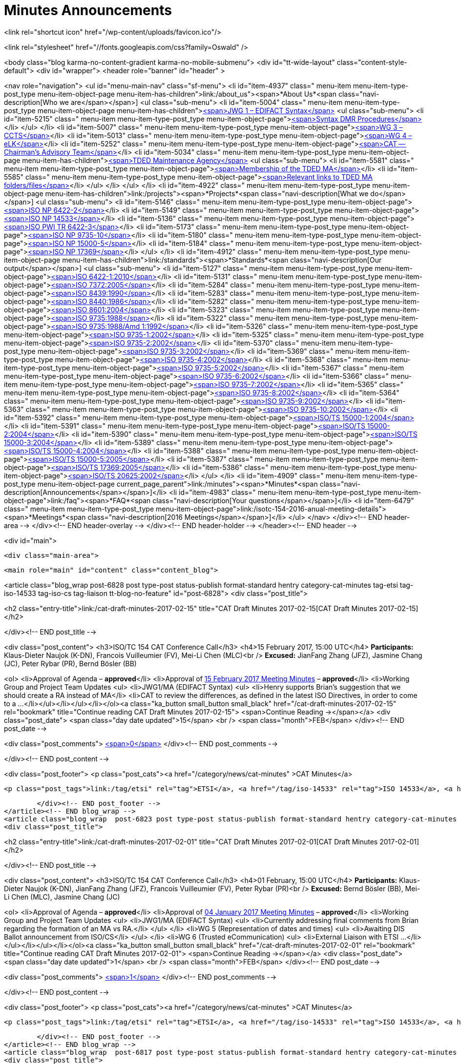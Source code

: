 = Minutes Announcements

<link rel="shortcut icon" href="/wp-content/uploads/favicon.ico"/>

<link rel="stylesheet" href="//fonts.googleapis.com/css?family=Oswald" />


<body class="blog karma-no-content-gradient karma-no-mobile-submenu">
<div id="tt-wide-layout" class="content-style-default">
	<div id="wrapper">
		<header role="banner" id="header" >







<nav role="navigation">
<ul id="menu-main-nav" class="sf-menu">
<li id="item-4937"  class=" menu-item menu-item-type-post_type menu-item-object-page menu-item-has-children">link:/about_us"><span>*About Us*<span class="navi-description[Who we are</span></span>]
<ul class="sub-menu">
	<li id="item-5004"  class=" menu-item menu-item-type-post_type menu-item-object-page menu-item-has-children">link:/about_us/jwg1[<span>JWG 1 – EDIFACT Syntax</span>]
	<ul class="sub-menu">
		<li id="item-5215"  class=" menu-item menu-item-type-post_type menu-item-object-page">link:/about_us/jwg1/sdmr[<span>Syntax DMR Procedures</span>]</li>
	</ul>
</li>
	<li id="item-5007"  class=" menu-item menu-item-type-post_type menu-item-object-page">link:/about_us/wg3[<span>WG 3 – CCTS</span>]</li>
	<li id="item-5013"  class=" menu-item menu-item-type-post_type menu-item-object-page">link:/about_us/wg4[<span>WG 4 – eLK</span>]</li>
	<li id="item-5252"  class=" menu-item menu-item-type-post_type menu-item-object-page">link:/about_us/cat[<span>CAT -- Chairman's Advisory Team</span>]</li>
	<li id="item-5034"  class=" menu-item menu-item-type-post_type menu-item-object-page menu-item-has-children">link:/about_us/ma[<span>TDED Maintenance Agency</span>]
	<ul class="sub-menu">
		<li id="item-5581"  class=" menu-item menu-item-type-post_type menu-item-object-page">link:/about_us/ma/membership-of-the-tded-maintenance-agency[<span>Membership of the TDED MA</span>]</li>
		<li id="item-5585"  class=" menu-item menu-item-type-post_type menu-item-object-page">link:/about_us/ma/ma_links[<span>Relevant links to TDED MA folders/files</span>]</li>
	</ul>
</li>
</ul>
</li>
<li id="item-4922"  class=" menu-item menu-item-type-post_type menu-item-object-page menu-item-has-children">link:/projects"><span>*Projects*<span class="navi-description[What we do</span></span>]
<ul class="sub-menu">
	<li id="item-5146"  class=" menu-item menu-item-type-post_type menu-item-object-page">link:/projects/iso-np-6422-2[<span>ISO NP 6422-2</span>]</li>
	<li id="item-5149"  class=" menu-item menu-item-type-post_type menu-item-object-page">link:/projects/iso-np-14533[<span>ISO NP 14533</span>]</li>
	<li id="item-5136"  class=" menu-item menu-item-type-post_type menu-item-object-page">link:/projects/iso-pwi-tr-6422-3[<span>ISO PWI TR 6422-3</span>]</li>
	<li id="item-5173"  class=" menu-item menu-item-type-post_type menu-item-object-page">link:/projects/iso-np-9735-10[<span>ISO NP 9735-10</span>]</li>
	<li id="item-5180"  class=" menu-item menu-item-type-post_type menu-item-object-page">link:/projects/iso-np-15000-5[<span>ISO NP 15000-5</span>]</li>
	<li id="item-5184"  class=" menu-item menu-item-type-post_type menu-item-object-page">link:/projects/iso-np-17369[<span>ISO NP 17369</span>]</li>
</ul>
</li>
<li id="item-4912"  class=" menu-item menu-item-type-post_type menu-item-object-page menu-item-has-children">link:/standards"><span>*Standards*<span class="navi-description[Our output</span></span>]
<ul class="sub-menu">
	<li id="item-5127"  class=" menu-item menu-item-type-post_type menu-item-object-page">link:/standards/iso-6422-12010[<span>ISO 6422-1:2010</span>]</li>
	<li id="item-5131"  class=" menu-item menu-item-type-post_type menu-item-object-page">link:/standards/iso-73722005[<span>ISO 7372:2005</span>]</li>
	<li id="item-5284"  class=" menu-item menu-item-type-post_type menu-item-object-page">link:/standards/iso-84391990[<span>ISO 8439:1990</span>]</li>
	<li id="item-5283"  class=" menu-item menu-item-type-post_type menu-item-object-page">link:/standards/iso-84401986[<span>ISO 8440:1986</span>]</li>
	<li id="item-5282"  class=" menu-item menu-item-type-post_type menu-item-object-page">link:/standards/iso-86012004[<span>ISO 8601:2004</span>]</li>
	<li id="item-5323"  class=" menu-item menu-item-type-post_type menu-item-object-page">link:/standards/iso-97351988[<span>ISO 9735:1988</span>]</li>
	<li id="item-5322"  class=" menu-item menu-item-type-post_type menu-item-object-page">link:/standards/iso-97351988amd-11992[<span>ISO 9735:1988/Amd 1:1992</span>]</li>
	<li id="item-5326"  class=" menu-item menu-item-type-post_type menu-item-object-page">link:/standards/iso-9735-12002[<span>ISO 9735-1:2002</span>]</li>
	<li id="item-5325"  class=" menu-item menu-item-type-post_type menu-item-object-page">link:/standards/iso-9735-22002[<span>ISO 9735-2:2002</span>]</li>
	<li id="item-5370"  class=" menu-item menu-item-type-post_type menu-item-object-page">link:/standards/iso-9735-32002[<span>ISO 9735-3:2002</span>]</li>
	<li id="item-5369"  class=" menu-item menu-item-type-post_type menu-item-object-page">link:/standards/iso-9735-42002[<span>ISO 9735-4:2002</span>]</li>
	<li id="item-5368"  class=" menu-item menu-item-type-post_type menu-item-object-page">link:/standards/iso-9735-52002[<span>ISO 9735-5:2002</span>]</li>
	<li id="item-5367"  class=" menu-item menu-item-type-post_type menu-item-object-page">link:/standards/iso-9735-62002[<span>ISO 9735-6:2002</span>]</li>
	<li id="item-5366"  class=" menu-item menu-item-type-post_type menu-item-object-page">link:/standards/iso-9735-72002[<span>ISO 9735-7:2002</span>]</li>
	<li id="item-5365"  class=" menu-item menu-item-type-post_type menu-item-object-page">link:/standards/iso-9735-82002[<span>ISO 9735-8:2002</span>]</li>
	<li id="item-5364"  class=" menu-item menu-item-type-post_type menu-item-object-page">link:/standards/iso-9735-92002[<span>ISO 9735-9:2002</span>]</li>
	<li id="item-5363"  class=" menu-item menu-item-type-post_type menu-item-object-page">link:/standards/iso-9735-102002[<span>ISO 9735-10:2002</span>]</li>
	<li id="item-5392"  class=" menu-item menu-item-type-post_type menu-item-object-page">link:/standards/isots-15000-12004[<span>ISO/TS 15000-1:2004</span>]</li>
	<li id="item-5391"  class=" menu-item menu-item-type-post_type menu-item-object-page">link:/standards/isots-15000-22004[<span>ISO/TS 15000-2:2004</span>]</li>
	<li id="item-5390"  class=" menu-item menu-item-type-post_type menu-item-object-page">link:/standards/isots-15000-32004[<span>ISO/TS 15000-3:2004</span>]</li>
	<li id="item-5389"  class=" menu-item menu-item-type-post_type menu-item-object-page">link:/standards/isots-15000-42004[<span>ISO/TS 15000-4:2004</span>]</li>
	<li id="item-5388"  class=" menu-item menu-item-type-post_type menu-item-object-page">link:/standards/isots-15000-52005[<span>ISO/TS 15000-5:2005</span>]</li>
	<li id="item-5387"  class=" menu-item menu-item-type-post_type menu-item-object-page">link:/standards/isots-173692005[<span>ISO/TS 17369:2005</span>]</li>
	<li id="item-5386"  class=" menu-item menu-item-type-post_type menu-item-object-page">link:/standards/isots-206252002[<span>ISO/TS 20625:2002</span>]</li>
</ul>
</li>
<li id="item-4909"  class=" menu-item menu-item-type-post_type menu-item-object-page  current_page_parent">link:/minutes"><span>*Minutes*<span class="navi-description[Announcements</span></span>]</li>
<li id="item-4983"  class=" menu-item menu-item-type-post_type menu-item-object-page">link:/faq"><span>*FAQ*<span class="navi-description[Your questions</span></span>]</li>
<li id="item-6479"  class=" menu-item menu-item-type-post_type menu-item-object-page">link:/isotc-154-2016-anual-meeting-details"><span>*Meetings*<span class="navi-description[2016 Meetings</span></span>]</li>
</ul>
</nav>
</div><!-- END header-area -->
</div><!-- END header-overlay -->
</div><!-- END header-holder -->
</header><!-- END header -->



<div id="main">


	<div class="main-area">


  <main role="main" id="content" class="content_blog">

<article class="blog_wrap  post-6828 post type-post status-publish format-standard hentry category-cat-minutes tag-etsi tag-iso-14533 tag-iso-cs tag-liaison tt-blog-no-feature" id="post-6828">
<div class="post_title">

<h2 class="entry-title">link:/cat-draft-minutes-2017-02-15" title="CAT Draft Minutes 2017-02-15[CAT Draft Minutes 2017-02-15]</h2>

</div><!-- END post_title -->

<div class="post_content">
<h3>ISO/TC 154 CAT Conference Call</h3>
<h4>15 February 2017, 15:00 UTC</h4>
*Participants:* Klaus-Dieter Naujok (K-DN), Francois Vuilleumier (FV), Mei-Li Chen (MLC)<br />
*Excused:* JianFang Zhang (JFZ), Jasmine Chang (JC), Peter Rybar (PR), Bernd Bösler (BB)

<ol>
<li>Approval of Agenda – *approved*</li>
<li>Approval of link:/cat-draft-minutes-2017-02-01[15 February 2017 Meeting Minutes] – *approved*</li>
<li>Working Group and Project Team Updates
<ul>
<li>JWG1/MA (EDIFACT Syntax)
<ul>
<li>Henry supports Brian's suggestion that we should create a RA instead of MA</li>
<li>CAT to review the differences, as defined in the latest ISO Directives, in order to come to a ...</li></ul></li></ul></li></ol><a class="ka_button small_button small_black" href="/cat-draft-minutes-2017-02-15" rel="bookmark" title="Continue reading CAT Draft Minutes 2017-02-15">
	<span>Continue Reading →</span></a>
<div class="post_date">
	<span class="day date updated">15</span>
    <br />
    <span class="month">FEB</span>
</div><!-- END post_date -->

<div class="post_comments">
	link:/cat-draft-minutes-2017-02-15#post-comments[<span>0</span>]
</div><!-- END post_comments -->


</div><!-- END post_content -->

<div class="post_footer">
            <p class="post_cats"><a href="/category/news/cat-minutes" >CAT Minutes</a>


                <p class="post_tags">link:/tag/etsi" rel="tag">ETSI</a>, <a href="/tag/iso-14533" rel="tag">ISO 14533</a>, <a href="/tag/iso-cs" rel="tag">ISO CS</a>, <a href="/tag/liaison" rel="tag[Liaison]


        </div><!-- END post_footer -->
</article><!-- END blog_wrap -->
<article class="blog_wrap  post-6823 post type-post status-publish format-standard hentry category-cat-minutes tag-etsi tag-iso-14533 tag-iso-cs tag-liaison tag-nwip tag-tc-154 tt-blog-no-feature" id="post-6823">
<div class="post_title">

<h2 class="entry-title">link:/cat-draft-minutes-2017-02-01" title="CAT Draft Minutes 2017-02-01[CAT Draft Minutes 2017-02-01]</h2>

</div><!-- END post_title -->

<div class="post_content">
<h3>ISO/TC 154 CAT Conference Call</h3>
<h4>01 February, 15:00 UTC</h4>
*Participants:* Klaus-Dieter Naujok (K-DN), JianFang Zhang (JFZ), Francois Vuilleumier (FV), Peter Rybar (PR)<br />
*Excused:* Bernd Bösler (BB), Mei-Li Chen (MLC), Jasmine Chang (JC)

<ol>
<li>Approval of Agenda – *approved*</li>
<li>Approval of link:/cat-draft-minutes-2017-01-04[04 January 2017 Meeting Minutes] – *approved*</li>
<li>Working Group and Project Team Updates
<ul>
<li>JWG1/MA (EDIFACT Syntax)
<ul>
<li>Currently addressing final comments from Brian regarding the formation of an MA vs RA.</li>
</ul>
</li>
<li>WG 5 (Representation of dates and times)
<ul>
<li>Awaiting DIS Ballot announcement from ISO/CS</li>
</ul>
</li>
<li>WG 6 (Trusted eCommunication)
<ul>
<li>External Liaison with ETSI ...</li></ul></li></ul></li></ol><a class="ka_button small_button small_black" href="/cat-draft-minutes-2017-02-01" rel="bookmark" title="Continue reading CAT Draft Minutes 2017-02-01">
	<span>Continue Reading →</span></a>
<div class="post_date">
	<span class="day date updated">1</span>
    <br />
    <span class="month">FEB</span>
</div><!-- END post_date -->

<div class="post_comments">
	link:/cat-draft-minutes-2017-02-01#post-comments[<span>1</span>]
</div><!-- END post_comments -->


</div><!-- END post_content -->

<div class="post_footer">
            <p class="post_cats"><a href="/category/news/cat-minutes" >CAT Minutes</a>


                <p class="post_tags">link:/tag/etsi" rel="tag">ETSI</a>, <a href="/tag/iso-14533" rel="tag">ISO 14533</a>, <a href="/tag/iso-cs" rel="tag">ISO CS</a>, <a href="/tag/liaison" rel="tag">Liaison</a>, <a href="/tag/nwip" rel="tag">NWIP</a>, <a href="/tag/tc-154" rel="tag[TC 154]


        </div><!-- END post_footer -->
</article><!-- END blog_wrap -->
<article class="blog_wrap  post-6817 post type-post status-publish format-standard hentry category-cat-minutes tag-ballots tag-iso-14533 tag-iso-8601 tag-iso-cs tag-oagi tt-blog-no-feature" id="post-6817">
<div class="post_title">

<h2 class="entry-title">link:/cat-draft-minutes-2017-01-04" title="CAT Draft Minutes 2017-01-04[CAT Draft Minutes 2017-01-04]</h2>

</div><!-- END post_title -->

<div class="post_content">
<h3>ISO/TC 154 CAT Conference Call</h3>
<h4>04 January 2017, 15:00 UTC</h4>
*Participants:* Klaus-Dieter Naujok (K-DN), Jasmine Chang (JC), Mei-Li Chen (MLC), Peter Rybar (PR), Bernd Bösler (BB), JianFang Zhang (JFZ)<br />
*Excused:* Francois Vuilleumier (FV)

<ol>
<li>Approval of Agenda – *approved*</li>
<li>Approval of link:/cat-draft-minutes-2016-12-21[21 December 2016 Meeting Minutes] – *approved*</li>
<li>Working Group and Project Team Updates
<ul>
<li>JWG1/MA (EDIFACT Syntax)
<ul>
<li>Awaiting final decision from ISO/CS (Brian)</li>
</ul>
</li>
<li>WG 5 (Representation of dates and times)
<ul>
<li>Out for ballot, closing 2017-03-23</li>
</ul>
</li>
<li>WG 6 (Trusted eCommunication)
<ul>
<li>PT1 -- Long term signature profiles
<ul>
<li>ISO/DIS 14533-3 -- Ballot closed 2016-12-27
<ul>
<li>PT to ...</li></ul></li></ul></li></ul></li></ul></li></ol><a class="ka_button small_button small_black" href="/cat-draft-minutes-2017-01-04" rel="bookmark" title="Continue reading CAT Draft Minutes 2017-01-04">
	<span>Continue Reading →</span></a>
<div class="post_date">
	<span class="day date updated">4</span>
    <br />
    <span class="month">JAN</span>
</div><!-- END post_date -->

<div class="post_comments">
	link:/cat-draft-minutes-2017-01-04#post-comments[<span>1</span>]
</div><!-- END post_comments -->


</div><!-- END post_content -->

<div class="post_footer">
            <p class="post_cats"><a href="/category/news/cat-minutes" >CAT Minutes</a>


                <p class="post_tags">link:/tag/ballots" rel="tag">Ballots</a>, <a href="/tag/iso-14533" rel="tag">ISO 14533</a>, <a href="/tag/iso-8601" rel="tag">ISO 8601</a>, <a href="/tag/iso-cs" rel="tag">ISO CS</a>, <a href="/tag/oagi" rel="tag[OAGi]


        </div><!-- END post_footer -->
</article><!-- END blog_wrap -->
<article class="blog_wrap  post-6809 post type-post status-publish format-standard hentry category-cat-minutes tag-ebmou tag-iso-cs tag-moumg tag-nwip tag-resolutions tt-blog-no-feature" id="post-6809">
<div class="post_title">

<h2 class="entry-title">link:/cat-draft-minutes-2016-12-21" title="CAT Draft Minutes 2016-12-21[CAT Draft Minutes 2016-12-21]</h2>

</div><!-- END post_title -->

<div class="post_content">
<h3>ISO/TC 154 CAT Conference Call</h3>
<h4>21 December 2016, 15:00 UTC</h4>
*Participants:* Klaus-Dieter Naujok (K-DN), Francois Vuilleumier (FV), Mei-Li Chen (MLC)   <br />
*Excused:* Jasmine Chang (JC), Bernd Bösler (BB), Peter Rybar (PR), JianFang Zhang (JFZ)

<ol>
<li>Approval of Agenda – *approved*</li>
<li>Approval of link:/cat-draft-minutes-2016-11-23[23 November 2016 Meeting Minutes] – *approved*</li>
<li>Working Group and Project Team Updates
<ul>
<li>JWG1/MA (EDIFACT Syntax)
<ul>
<li>Awaiting final decision from ISO/CS (Brian) </li>
</ul>
</li>
<li>WG 5 (Representation of dates and times)
<ul>
<li>Awaiting final decision from ISO/CS (Brian) </li>
</ul>
</li>
<li>WG 6 (Trusted eCommunication)
<ul>
<li>PT1 -- Long term signature profiles
<ul>
<li>Awaiting ...</li></ul></li></ul></li></ul></li></ol><a class="ka_button small_button small_black" href="/cat-draft-minutes-2016-12-21" rel="bookmark" title="Continue reading CAT Draft Minutes 2016-12-21">
	<span>Continue Reading →</span></a>
<div class="post_date">
	<span class="day date updated">21</span>
    <br />
    <span class="month">DEC</span>
</div><!-- END post_date -->

<div class="post_comments">
	link:/cat-draft-minutes-2016-12-21#post-comments[<span>1</span>]
</div><!-- END post_comments -->


</div><!-- END post_content -->

<div class="post_footer">
            <p class="post_cats"><a href="/category/news/cat-minutes" >CAT Minutes</a>


                <p class="post_tags">link:/tag/ebmou" rel="tag">ebMoU</a>, <a href="/tag/iso-cs" rel="tag">ISO CS</a>, <a href="/tag/moumg" rel="tag">MoU/MG</a>, <a href="/tag/nwip" rel="tag">NWIP</a>, <a href="/tag/resolutions" rel="tag[Resolutions]


        </div><!-- END post_footer -->
</article><!-- END blog_wrap -->
<article class="blog_wrap  post-6800 post type-post status-publish format-standard hentry category-cat-minutes tag-ballots tag-iso-14533 tag-iso-8601 tag-moumg tag-semantic-interoperability tt-blog-no-feature" id="post-6800">
<div class="post_title">

<h2 class="entry-title">link:/cat-draft-minutes-2016-11-23" title="CAT Draft Minutes 2016-11-23[CAT Draft Minutes 2016-11-23]</h2>

</div><!-- END post_title -->

<div class="post_content">
<h3>ISO/TC 154 CAT Conference Call</h3>
<h4>23 November 2016, 15:00 UTC</h4>
*Participants:* Klaus-Dieter Naujok (K-DN), JianFang Zhang (JFZ), Francois Vuilleumier (FV), Bernd Bösler (BB), Peter Rybar (PR), Mei-Li Chen (MLC), Jasmine Chang (JC)

<ol>
<li>Approval of Agenda – *approved*</li>
<li>Approval of link:/cat-draft-minutes-2016-09-28[28 September 2016 Meeting Minutes] – *approved*</li>
<li>ISO/TC 154 Plenary Recap
<ul>
<li>Resolutions -- *reviewed*</li>
<li>Action items -- *reviewed*</li>
</ul>
</li>
<li>Working Group and Project Team Updates
<ul>
<li>JWG1/MA (EDIFACT Syntax)
<ul>
<li>K-DN updated Brian (ISO/CS) on our decision to stick with an MA instead of RA because of the need to process DMRs that ...</li></ul></li></ul></li></ol><a class="ka_button small_button small_black" href="/cat-draft-minutes-2016-11-23" rel="bookmark" title="Continue reading CAT Draft Minutes 2016-11-23">
	<span>Continue Reading →</span></a>
<div class="post_date">
	<span class="day date updated">24</span>
    <br />
    <span class="month">NOV</span>
</div><!-- END post_date -->

<div class="post_comments">
	link:/cat-draft-minutes-2016-11-23#post-comments[<span>1</span>]
</div><!-- END post_comments -->


</div><!-- END post_content -->

<div class="post_footer">
            <p class="post_cats"><a href="/category/news/cat-minutes" >CAT Minutes</a>


                <p class="post_tags">link:/tag/ballots" rel="tag">Ballots</a>, <a href="/tag/iso-14533" rel="tag">ISO 14533</a>, <a href="/tag/iso-8601" rel="tag">ISO 8601</a>, <a href="/tag/moumg" rel="tag">MoU/MG</a>, <a href="/tag/semantic-interoperability" rel="tag[Semantic Interoperability]


        </div><!-- END post_footer -->
</article><!-- END blog_wrap -->
<article class="blog_wrap  post-6789 post type-post status-publish format-standard hentry category-cat-minutes tag-ballots tag-iso-14533 tag-iso-cs tag-nwip tag-plenary tag-tc-154 tt-blog-no-feature" id="post-6789">
<div class="post_title">

<h2 class="entry-title">link:/cat-draft-minutes-2016-09-28" title="CAT Draft Minutes 2016-09-28[CAT Draft Minutes 2016-09-28]</h2>

</div><!-- END post_title -->

<div class="post_content">
<h3>ISO/TC 154 CAT Conference Call</h3>
<h4>14 September 2016, 14:00 UTC</h4>
*Participants:* Klaus-Dieter Naujok (K-DN), JianFang Zhang (JFZ), Francois Vuilleumier (FV)<br />
*Excused:* Bernd Bösler (BB), Peter Rybar (PR), Mei-Li Chen (MLC), Jasmine Chang (JC)

<ol>
<li>Approval of Agenda -- *approved*</li>
<li>Approval of link:/cat-draft-minutes-2016-09-14[14 September 2016 Meeting Minutes] -- *approved*</li>
<li>Working Group and Project Team Updates
<ul>
<li>JWG1/MA (EDIFACT Syntax)
<ul>
<li>Feedback from ISO/CS
<ul>
<li>_Awaiting comments from ISO/CS_</li>
</ul>
</li>
</ul>
</li>
<li>WG 5 (Representation of dates and times)
<ul>
<li>ISO/CD 8601 Part 1 &amp; 2 Ballot Results
<ul>
<li>*Nothing to report since last CAT meeting*</li>
</ul>
</li>
</ul>
</li>
<li>WG 6 (Trusted eCommunication)
<ul>
<li>PT1 -- Long ...</li></ul></li></ul></li></ol><a class="ka_button small_button small_black" href="/cat-draft-minutes-2016-09-28" rel="bookmark" title="Continue reading CAT Draft Minutes 2016-09-28">
	<span>Continue Reading →</span></a>
<div class="post_date">
	<span class="day date updated">28</span>
    <br />
    <span class="month">SEP</span>
</div><!-- END post_date -->

<div class="post_comments">
	link:/cat-draft-minutes-2016-09-28#post-comments[<span>1</span>]
</div><!-- END post_comments -->


</div><!-- END post_content -->

<div class="post_footer">
            <p class="post_cats"><a href="/category/news/cat-minutes" >CAT Minutes</a>


                <p class="post_tags">link:/tag/ballots" rel="tag">Ballots</a>, <a href="/tag/iso-14533" rel="tag">ISO 14533</a>, <a href="/tag/iso-cs" rel="tag">ISO CS</a>, <a href="/tag/nwip" rel="tag">NWIP</a>, <a href="/tag/plenary" rel="tag">Plenary</a>, <a href="/tag/tc-154" rel="tag[TC 154]


        </div><!-- END post_footer -->
</article><!-- END blog_wrap -->
<article class="blog_wrap  post-6784 post type-post status-publish format-standard hentry category-cat-minutes tag-ballots tag-iso-8601 tag-odif tag-plenary tag-semantic-interoperability tt-blog-no-feature" id="post-6784">
<div class="post_title">

<h2 class="entry-title">link:/cat-draft-minutes-2016-09-14" title="CAT Draft Minutes 2016-09-14[CAT Draft Minutes 2016-09-14]</h2>

</div><!-- END post_title -->

<div class="post_content">
<h3>ISO/TC 154 CAT Conference Call</h3>
<h4>14 September 2016, 14:00 UTC</h4>
*Participants:* Klaus-Dieter Naujok (K-DN), JianFang Zhang (JFZ), Francois Vuilleumier (FV), Mei-Li Chen (MLC)<br />
*Excused:* Bernd Bösler (BB), Jasmine Chang (JC), Peter Rybar (PR)

<ol>
<li>Approval of Agenda -- *approved*</li>
<li>Approval of link:/cat-draft-minutes-2016-08-31[31 August 2016 Meeting Minutes] -- *approved*</li>
<li>Working Group and Project Team Updates
<ul>
<li>JWG1/MA (EDIFACT Syntax)
<ul>
<li>Feedback from ISO/CS
<ul>
<li>_Awaiting comments from ISO/CS_</li>
</ul>
</li>
</ul>
</li>
<li>WG 5 (Representation of dates and times)
<ul>
<li>ISO/CD 8601 Part 1 &amp; 2 Ballot Results
<ul>
<li>_Approved with no negative vote or required technical corrections (comments)_</li>
</ul>
</li>
<li>Next step
<ul>
<li>_Preparing for ..._</li></ul></li></ul></li></ul></li></ol><a class="ka_button small_button small_black" href="/cat-draft-minutes-2016-09-14" rel="bookmark" title="Continue reading CAT Draft Minutes 2016-09-14">
	<span>Continue Reading →</span></a>
<div class="post_date">
	<span class="day date updated">15</span>
    <br />
    <span class="month">SEP</span>
</div><!-- END post_date -->

<div class="post_comments">
	link:/cat-draft-minutes-2016-09-14#post-comments[<span>1</span>]
</div><!-- END post_comments -->


</div><!-- END post_content -->

<div class="post_footer">
            <p class="post_cats"><a href="/category/news/cat-minutes" >CAT Minutes</a>


                <p class="post_tags">link:/tag/ballots" rel="tag">Ballots</a>, <a href="/tag/iso-8601" rel="tag">ISO 8601</a>, <a href="/tag/odif" rel="tag">ODIF</a>, <a href="/tag/plenary" rel="tag">Plenary</a>, <a href="/tag/semantic-interoperability" rel="tag[Semantic Interoperability]


        </div><!-- END post_footer -->
</article><!-- END blog_wrap -->
<article class="blog_wrap  post-6774 post type-post status-publish format-standard hentry category-cat-minutes tag-afact tag-ballots tag-edifact tag-semantic-interoperability tag-wco tt-blog-no-feature" id="post-6774">
<div class="post_title">

<h2 class="entry-title">link:/cat-draft-minutes-2016-08-31" title="CAT Draft Minutes 2016–08–31[CAT Draft Minutes 2016–08–31]</h2>

</div><!-- END post_title -->

<div class="post_content">
<h3 id="isotc154catconferencecall">ISO/TC 154 CAT Conference Call</h3>
<h4 id="31august201614:00utc">31 August 2016, 14:00 UTC</h4>
*Participants:* Klaus-Dieter Naujok (K-DN), JianFang Zhang (JFZ), Francois Vuilleumier (FV), Mei-Li Chen (MLC)<br />
*Excused:* Bernd Bösler (BB), Jasmine Chang (JC), Peter Rybar (PR)

<ol>
<li>Approval of Agenda -- *approved* with addition under 8. Other business</li>
<li>Approval of link:/cat-draft-minutes-2016-08-17[17 August 2016 Meeting Minutes] -- *approved*</li>
<li>Working Group and Project Team Updates
<ul>
<li>JWG1/MA (EDIFACT Syntax)
<ul>
<li>Feedback from ISO/CS -- Nothing to report</li>
</ul>
</li>
<li>WG 5 (Representation of dates and times)
<ul>
<li>ISO 8601 Part 1 &amp; 2 update
<ul>
<li>Out for CD ballot closing 2016–09–03</li>
</ul>
</li>
</ul>
</li>
<li>WG 6 (Trusted eCommunication)
<ul>
<li>PT1 -- Long ...</li></ul></li></ul></li></ol><a class="ka_button small_button small_black" href="/cat-draft-minutes-2016-08-31" rel="bookmark" title="Continue reading CAT Draft Minutes 2016–08–31">
	<span>Continue Reading →</span></a>
<div class="post_date">
	<span class="day date updated">31</span>
    <br />
    <span class="month">AUG</span>
</div><!-- END post_date -->

<div class="post_comments">
	link:/cat-draft-minutes-2016-08-31#post-comments[<span>1</span>]
</div><!-- END post_comments -->


</div><!-- END post_content -->

<div class="post_footer">
            <p class="post_cats"><a href="/category/news/cat-minutes" >CAT Minutes</a>


                <p class="post_tags">link:/tag/afact" rel="tag">AFACT</a>, <a href="/tag/ballots" rel="tag">Ballots</a>, <a href="/tag/edifact" rel="tag">EDIFACT</a>, <a href="/tag/semantic-interoperability" rel="tag">Semantic Interoperability</a>, <a href="/tag/wco" rel="tag[WCO]


        </div><!-- END post_footer -->
</article><!-- END blog_wrap -->
<article class="blog_wrap  post-6769 post type-post status-publish format-standard hentry category-cat-minutes tag-ballots tag-iso-8601 tag-iso-cs tag-oagi tag-plenary tt-blog-no-feature" id="post-6769">
<div class="post_title">

<h2 class="entry-title">link:/cat-draft-minutes-2016-08-17" title="CAT Draft Minutes 2016-08-17[CAT Draft Minutes 2016-08-17]</h2>

</div><!-- END post_title -->

<div class="post_content">
<h3 id="isotc154catconferencecall">ISO/TC 154 CAT Conference Call</h3>
<h4 id="17august201614:00utc">17 August 2016, 14:00 UTC</h4>
*Participants:* Klaus-Dieter Naujok (K-DN), JianFang Zhang (JFZ), Bernd Bösler (BB), Jasmine Chang (JC)<br />
*Excused:* Francois Vuilleumier (FV), Mei-Li Chen (MLC), Peter Rybar (PR)

<ol>
<li>Approval of Agenda -- *approved*</li>
<li>Approval of link:/cat-draft-minutes-2016-08-03[03 August 2016 Meeting Minutes] -- *approved*</li>
<li>Working Group and Project Team Updates
<ul>
<li>JWG1/MA (EDIFACT Syntax) -- Nothing to report</li>
<li>WG 5 (Representation of dates and times)
<ul>
<li>ISO 8601 Part 1 &amp; 2 update
<ul>
<li>Out for CD ballot closing 2016–09–03</li>
</ul>
</li>
</ul>
</li>
<li>WG 6 (Trusted eCommunication)
<ul>
<li>PT1 -- Long term signature profiles for PDF advanced electronic ...</li></ul></li></ul></li></ol><a class="ka_button small_button small_black" href="/cat-draft-minutes-2016-08-17" rel="bookmark" title="Continue reading CAT Draft Minutes 2016-08-17">
	<span>Continue Reading →</span></a>
<div class="post_date">
	<span class="day date updated">17</span>
    <br />
    <span class="month">AUG</span>
</div><!-- END post_date -->

<div class="post_comments">
	link:/cat-draft-minutes-2016-08-17#post-comments[<span>1</span>]
</div><!-- END post_comments -->


</div><!-- END post_content -->

<div class="post_footer">
            <p class="post_cats"><a href="/category/news/cat-minutes" >CAT Minutes</a>


                <p class="post_tags">link:/tag/ballots" rel="tag">Ballots</a>, <a href="/tag/iso-8601" rel="tag">ISO 8601</a>, <a href="/tag/iso-cs" rel="tag">ISO CS</a>, <a href="/tag/oagi" rel="tag">OAGi</a>, <a href="/tag/plenary" rel="tag[Plenary]


        </div><!-- END post_footer -->
</article><!-- END blog_wrap -->
<article class="blog_wrap  post-6765 post type-post status-publish format-standard hentry category-cat-minutes tag-iso-14533 tag-iso-8601 tag-nwip tag-oagi tag-plenary tt-blog-no-feature" id="post-6765">
<div class="post_title">

<h2 class="entry-title">link:/cat-draft-minutes-2016-08-03" title="CAT Draft Minutes 2016-08-03[CAT Draft Minutes 2016-08-03]</h2>

</div><!-- END post_title -->

<div class="post_content">
<h3 id="isotc154catconferencecall">ISO/TC 154 CAT Conference Call</h3>
<h4 id="03august201614:00utc">03 August<a id="MMDHTMLSCROLLPOINT"></a> 2016, 14:00 UTC</h4>
*Participants:* Klaus-Dieter Naujok (K-DN), JianFang Zhang (JFZ), Bernd Bösler (BB), Jasmine Chang (JC), Peter Rybar (PR)<br />
*Excused:* Francois Vuilleumier (FV), Mei-Li Chen (MLC)

<ol>
<li>Approval of Agenda -- *approved* with addition of “ODIF Update” under item 8.</li>
<li>Approval of link:/cat-draft-minutes-2016-07-20[20 July 2016 Meeting Minutes] -- *approved*</li>
<li>Working Group and Project Team Updates
<ul>
<li>JWG1/MA (EDIFACT Syntax) -- Nothing to report</li>
<li>WG 5 (Representation of dates and times)
<ul>
<li>ISO 8601 Part 1 &amp; 2 update
<ul>
<li>Out for CD ballot closing 2016–09–03</li>
</ul>
</li>
</ul>
</li>
<li>WG 6 (Trusted eCommunication)
<ul>
<li>PT1 -- Long ...</li></ul></li></ul></li></ol><a class="ka_button small_button small_black" href="/cat-draft-minutes-2016-08-03" rel="bookmark" title="Continue reading CAT Draft Minutes 2016-08-03">
	<span>Continue Reading →</span></a>
<div class="post_date">
	<span class="day date updated">3</span>
    <br />
    <span class="month">AUG</span>
</div><!-- END post_date -->

<div class="post_comments">
	link:/cat-draft-minutes-2016-08-03#post-comments[<span>1</span>]
</div><!-- END post_comments -->


</div><!-- END post_content -->

<div class="post_footer">
            <p class="post_cats"><a href="/category/news/cat-minutes" >CAT Minutes</a>


                <p class="post_tags">link:/tag/iso-14533" rel="tag">ISO 14533</a>, <a href="/tag/iso-8601" rel="tag">ISO 8601</a>, <a href="/tag/nwip" rel="tag">NWIP</a>, <a href="/tag/oagi" rel="tag">OAGi</a>, <a href="/tag/plenary" rel="tag[Plenary]


        </div><!-- END post_footer -->
</article><!-- END blog_wrap --><div class="karma-pages">
<span class="pages">Page 1 of 14</span>&nbsp;<span class="current">1</span>link:/minutes/page/2" class="page" title="2">2</a><a href="/minutes/page/3" class="page" title="3">3</a><a href="/minutes/page/4" class="page" title="4">4</a><a href="/minutes/page/5" class="page" title="5">5</a><span class="extend">...</span><a href="/minutes/page/14" class="last" title="&raquo;[&raquo;]</div>
</main><!-- END main #content -->

<aside role="complementary" id="sidebar" class="sidebar_blog">
		<div class="sidebar-widget">		<h3>Recent Posts</h3>		<ul>
					<li>
				link:/cat-draft-minutes-2017-02-15[CAT Draft Minutes 2017-02-15]
						</li>
					<li>
				link:/cat-draft-minutes-2017-02-01[CAT Draft Minutes 2017-02-01]
						</li>
					<li>
				link:/cat-draft-minutes-2017-01-04[CAT Draft Minutes 2017-01-04]
						</li>
					<li>
				link:/cat-draft-minutes-2016-12-21[CAT Draft Minutes 2016-12-21]
						</li>
					<li>
				link:/cat-draft-minutes-2016-11-23[CAT Draft Minutes 2016-11-23]
						</li>
				</ul>
		</div>		<div class="sidebar-widget"><h3>Archives</h3>		<ul>
			<li><a href='/2017/02'>February 2017</a>&nbsp;(2)</li>
	<li><a href='/2017/01'>January 2017</a>&nbsp;(1)</li>
	<li><a href='/2016/12'>December 2016</a>&nbsp;(1)</li>
	<li><a href='/2016/11'>November 2016</a>&nbsp;(1)</li>
	<li><a href='/2016/09'>September 2016</a>&nbsp;(2)</li>
	<li><a href='/2016/08'>August 2016</a>&nbsp;(3)</li>
	<li><a href='/2016/07'>July 2016</a>&nbsp;(2)</li>
	<li><a href='/2016/06'>June 2016</a>&nbsp;(2)</li>
	<li><a href='/2016/05'>May 2016</a>&nbsp;(2)</li>
	<li><a href='/2016/04'>April 2016</a>&nbsp;(2)</li>
	<li><a href='/2016/03'>March 2016</a>&nbsp;(3)</li>
	<li><a href='/2016/02'>February 2016</a>&nbsp;(2)</li>
	<li><a href='/2016/01'>January 2016</a>&nbsp;(1)</li>
	<li><a href='/2015/12'>December 2015</a>&nbsp;(1)</li>
	<li><a href='/2015/11'>November 2015</a>&nbsp;(2)</li>
	<li><a href='/2015/10'>October 2015</a>&nbsp;(1)</li>
	<li><a href='/2015/09'>September 2015</a>&nbsp;(2)</li>
	<li><a href='/2015/08'>August 2015</a>&nbsp;(1)</li>
	<li><a href='/2015/07'>July 2015</a>&nbsp;(1)</li>
	<li><a href='/2015/06'>June 2015</a>&nbsp;(2)</li>
	<li><a href='/2015/05'>May 2015</a>&nbsp;(2)</li>
	<li><a href='/2015/04'>April 2015</a>&nbsp;(3)</li>
	<li><a href='/2015/03'>March 2015</a>&nbsp;(1)</li>
	<li><a href='/2015/02'>February 2015</a>&nbsp;(1)</li>
	<li><a href='/2015/01'>January 2015</a>&nbsp;(1)</li>
	<li><a href='/2014/12'>December 2014</a>&nbsp;(1)</li>
	<li><a href='/2014/11'>November 2014</a>&nbsp;(1)</li>
	<li><a href='/2014/10'>October 2014</a>&nbsp;(2)</li>
	<li><a href='/2014/09'>September 2014</a>&nbsp;(2)</li>
	<li><a href='/2014/08'>August 2014</a>&nbsp;(2)</li>
	<li><a href='/2014/07'>July 2014</a>&nbsp;(2)</li>
	<li><a href='/2014/06'>June 2014</a>&nbsp;(2)</li>
	<li><a href='/2014/05'>May 2014</a>&nbsp;(3)</li>
	<li><a href='/2014/04'>April 2014</a>&nbsp;(2)</li>
	<li><a href='/2014/03'>March 2014</a>&nbsp;(1)</li>
	<li><a href='/2014/02'>February 2014</a>&nbsp;(2)</li>
	<li><a href='/2014/01'>January 2014</a>&nbsp;(2)</li>
	<li><a href='/2013/12'>December 2013</a>&nbsp;(2)</li>
	<li><a href='/2013/10'>October 2013</a>&nbsp;(1)</li>
	<li><a href='/2013/09'>September 2013</a>&nbsp;(2)</li>
	<li><a href='/2013/08'>August 2013</a>&nbsp;(2)</li>
	<li><a href='/2013/07'>July 2013</a>&nbsp;(2)</li>
	<li><a href='/2013/06'>June 2013</a>&nbsp;(2)</li>
	<li><a href='/2013/05'>May 2013</a>&nbsp;(3)</li>
	<li><a href='/2013/04'>April 2013</a>&nbsp;(1)</li>
	<li><a href='/2013/03'>March 2013</a>&nbsp;(2)</li>
	<li><a href='/2013/02'>February 2013</a>&nbsp;(2)</li>
	<li><a href='/2013/01'>January 2013</a>&nbsp;(2)</li>
	<li><a href='/2012/12'>December 2012</a>&nbsp;(1)</li>
	<li><a href='/2012/11'>November 2012</a>&nbsp;(2)</li>
	<li><a href='/2012/10'>October 2012</a>&nbsp;(1)</li>
	<li><a href='/2012/09'>September 2012</a>&nbsp;(1)</li>
	<li><a href='/2012/08'>August 2012</a>&nbsp;(2)</li>
	<li><a href='/2012/07'>July 2012</a>&nbsp;(5)</li>
	<li><a href='/2012/06'>June 2012</a>&nbsp;(2)</li>
	<li><a href='/2012/05'>May 2012</a>&nbsp;(7)</li>
	<li><a href='/2012/04'>April 2012</a>&nbsp;(4)</li>
	<li><a href='/2012/03'>March 2012</a>&nbsp;(3)</li>
	<li><a href='/2012/02'>February 2012</a>&nbsp;(3)</li>
	<li><a href='/2012/01'>January 2012</a>&nbsp;(5)</li>
	<li><a href='/2011/12'>December 2011</a>&nbsp;(2)</li>
	<li><a href='/2011/11'>November 2011</a>&nbsp;(6)</li>
	<li><a href='/2011/10'>October 2011</a>&nbsp;(1)</li>
	<li><a href='/2011/09'>September 2011</a>&nbsp;(1)</li>
	<li><a href='/2011/06'>June 2011</a>&nbsp;(2)</li>
		</ul>
</div><div class="sidebar-widget"><h3>Categories</h3>		<ul>
	<li class="cat-item cat-item-13"><a href="/category/news/announcement" >Announcement</a> (2)
</li>
	<li class="cat-item cat-item-16"><a href="/category/news/call-for-experts" >Call for Experts</a> (4)
</li>
	<li class="cat-item cat-item-26"><a href="/category/news/cat-minutes" >CAT Minutes</a> (107)
</li>
	<li class="cat-item cat-item-15"><a href="/category/news/chairman-message" >Chairman Message</a> (3)
</li>
	<li class="cat-item cat-item-50"><a href="/category/news/iso-press-release" >ISO Press Release</a> (12)
</li>
	<li class="cat-item cat-item-3"><a href="/category/news" >News</a> (3)
</li>
	<li class="cat-item cat-item-24"><a href="/category/news/plenary-minutes" >Plenary Minutes</a> (1)
</li>
	<li class="cat-item cat-item-52"><a href="/category/news/reports" >Reports</a> (1)
</li>
		</ul>
</div><div class="sidebar-widget"><h3>Tags</h3><div class="tagcloud"><a href='/tag/action-list' class='tag-link-33 tag-link-position-1' title='1 topic' style='font-size: 12px;'>action list</a>
<a href='/tag/afact' class='tag-link-42 tag-link-position-2' title='8 topics' style='font-size: 13.423357664234px;'>AFACT</a>
<a href='/tag/ballots' class='tag-link-104 tag-link-position-3' title='7 topics' style='font-size: 13.313868613139px;'>Ballots</a>
<a href='/tag/cat' class='tag-link-79 tag-link-position-4' title='4 topics' style='font-size: 12.875912408759px;'>CAT</a>
<a href='/tag/ccts' class='tag-link-22 tag-link-position-5' title='3 topics' style='font-size: 12.656934306569px;'>CCTS</a>
<a href='/tag/e-invoice' class='tag-link-48 tag-link-position-6' title='3 topics' style='font-size: 12.656934306569px;'>e-invoice</a>
<a href='/tag/ebmou' class='tag-link-70 tag-link-position-7' title='8 topics' style='font-size: 13.423357664234px;'>ebMoU</a>
<a href='/tag/ebxml' class='tag-link-94 tag-link-position-8' title='5 topics' style='font-size: 13.051094890511px;'>ebXML</a>
<a href='/tag/edifact' class='tag-link-20 tag-link-position-9' title='4 topics' style='font-size: 12.875912408759px;'>EDIFACT</a>
<a href='/tag/etsi' class='tag-link-41 tag-link-position-10' title='4 topics' style='font-size: 12.875912408759px;'>ETSI</a>
<a href='/tag/for-information' class='tag-link-14 tag-link-position-11' title='3 topics' style='font-size: 12.656934306569px;'>For Information</a>
<a href='/tag/imo' class='tag-link-40 tag-link-position-12' title='6 topics' style='font-size: 13.204379562044px;'>IMO</a>
<a href='/tag/iso-6422' class='tag-link-19 tag-link-position-13' title='26 topics' style='font-size: 14.474452554745px;'>ISO 6422</a>
<a href='/tag/iso-8439' class='tag-link-27 tag-link-position-14' title='1 topic' style='font-size: 12px;'>ISO 8439</a>
<a href='/tag/iso-8440' class='tag-link-28 tag-link-position-15' title='1 topic' style='font-size: 12px;'>ISO 8440</a>
<a href='/tag/iso-8601' class='tag-link-51 tag-link-position-16' title='46 topics' style='font-size: 15px;'>ISO 8601</a>
<a href='/tag/iso-9735' class='tag-link-97 tag-link-position-17' title='29 topics' style='font-size: 14.583941605839px;'>ISO 9735</a>
<a href='/tag/iso-14533' class='tag-link-72 tag-link-position-18' title='33 topics' style='font-size: 14.693430656934px;'>ISO 14533</a>
<a href='/tag/iso-15000' class='tag-link-23 tag-link-position-19' title='28 topics' style='font-size: 14.540145985401px;'>ISO 15000</a>
<a href='/tag/iso-17469' class='tag-link-38 tag-link-position-20' title='6 topics' style='font-size: 13.204379562044px;'>ISO 17469</a>
<a href='/tag/iso-20625' class='tag-link-73 tag-link-position-21' title='3 topics' style='font-size: 12.656934306569px;'>ISO 20625</a>
<a href='/tag/iso-28005' class='tag-link-35 tag-link-position-22' title='2 topics' style='font-size: 12.394160583942px;'>ISO 28005</a>
<a href='/tag/iso-cs' class='tag-link-84 tag-link-position-23' title='22 topics' style='font-size: 14.321167883212px;'>ISO CS</a>
<a href='/tag/layout-key' class='tag-link-18 tag-link-position-24' title='2 topics' style='font-size: 12.394160583942px;'>Layout Key</a>
<a href='/tag/liaison' class='tag-link-29 tag-link-position-25' title='31 topics' style='font-size: 14.649635036496px;'>Liaison</a>
<a href='/tag/moumg' class='tag-link-101 tag-link-position-26' title='44 topics' style='font-size: 14.956204379562px;'>MoU/MG</a>
<a href='/tag/nwip' class='tag-link-103 tag-link-position-27' title='6 topics' style='font-size: 13.204379562044px;'>NWIP</a>
<a href='/tag/oagi' class='tag-link-89 tag-link-position-28' title='8 topics' style='font-size: 13.423357664234px;'>OAGi</a>
<a href='/tag/oasis' class='tag-link-99 tag-link-position-29' title='18 topics' style='font-size: 14.14598540146px;'>OASIS</a>
<a href='/tag/odif' class='tag-link-71 tag-link-position-30' title='26 topics' style='font-size: 14.474452554745px;'>ODIF</a>
<a href='/tag/plenary' class='tag-link-31 tag-link-position-31' title='39 topics' style='font-size: 14.846715328467px;'>Plenary</a>
<a href='/tag/poc' class='tag-link-92 tag-link-position-32' title='2 topics' style='font-size: 12.394160583942px;'>PoC</a>
<a href='/tag/project-portal' class='tag-link-43 tag-link-position-33' title='2 topics' style='font-size: 12.394160583942px;'>Project Portal</a>
<a href='/tag/recommendation-37' class='tag-link-74 tag-link-position-34' title='2 topics' style='font-size: 12.394160583942px;'>Recommendation 37</a>
<a href='/tag/resolutions' class='tag-link-32 tag-link-position-35' title='4 topics' style='font-size: 12.875912408759px;'>Resolutions</a>
<a href='/tag/sdmx' class='tag-link-17 tag-link-position-36' title='4 topics' style='font-size: 12.875912408759px;'>SDMX</a>
<a href='/tag/semantic-interoperability' class='tag-link-95 tag-link-position-37' title='16 topics' style='font-size: 14.036496350365px;'>Semantic Interoperability</a>
<a href='/tag/tc-8' class='tag-link-36 tag-link-position-38' title='8 topics' style='font-size: 13.423357664234px;'>TC 8</a>
<a href='/tag/tc-154' class='tag-link-25 tag-link-position-39' title='39 topics' style='font-size: 14.846715328467px;'>TC 154</a>
<a href='/tag/tc-171' class='tag-link-39 tag-link-position-40' title='1 topic' style='font-size: 12px;'>TC 171</a>
<a href='/tag/tc-211' class='tag-link-37 tag-link-position-41' title='4 topics' style='font-size: 12.875912408759px;'>TC 211</a>
<a href='/tag/ubl' class='tag-link-91 tag-link-position-42' title='9 topics' style='font-size: 13.532846715328px;'>UBL</a>
<a href='/tag/uncefact' class='tag-link-98 tag-link-position-43' title='45 topics' style='font-size: 14.978102189781px;'>UN/CEFACT</a>
<a href='/tag/unece' class='tag-link-102 tag-link-position-44' title='11 topics' style='font-size: 13.70802919708px;'>UNECE</a>
<a href='/tag/wco' class='tag-link-49 tag-link-position-45' title='4 topics' style='font-size: 12.875912408759px;'>WCO</a></div>
</div></aside><!-- END sidebar -->
</div><!-- END main-area -->


<!-- includes/footer.html -->

</body>
</html>